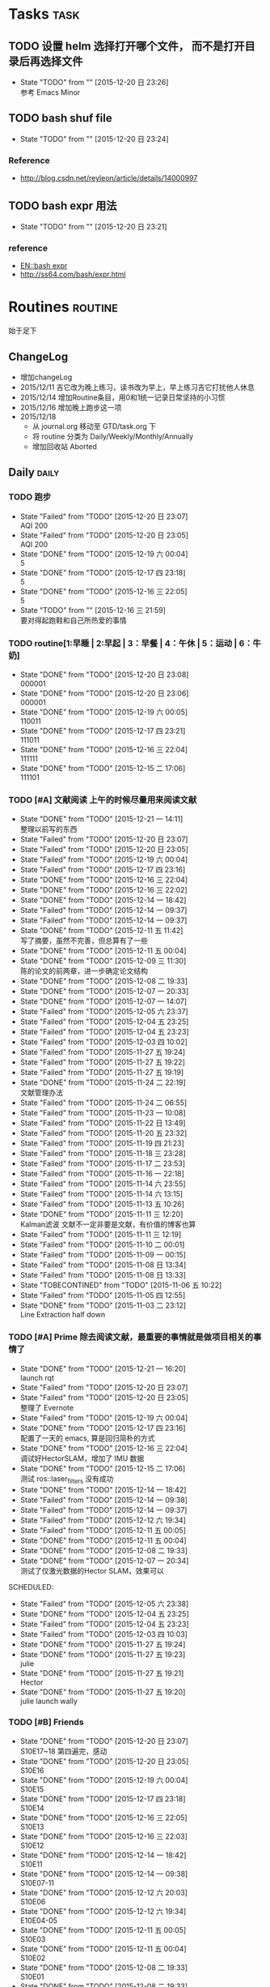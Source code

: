 # task.org --- GTD file containing all things to be done

# author: Tagerill Wong <buaaben@163.com>

# Notes:
# 1. task.org only contains tasks to be finished but not their
# contents
# 3. tasks should be refiled from inbox.org
# 2. it contains 3 parts:
#    - Tasks: normal tasks that labeled with TODO
#    - Routines: periodical tasks
#    - Ideas:



* Tasks                                                                :task:
** TODO 设置 helm 选择打开哪个文件， 而不是打开目录后再选择文件
- State "TODO"       from ""           [2015-12-20 日 23:26] \\
  参考 Emacs Minor

** TODO bash shuf file
- State "TODO"       from ""           [2015-12-20 日 23:24]
*** Reference

+ http://blog.csdn.net/reyleon/article/details/14000997
** TODO bash expr 用法
- State "TODO"       from ""           [2015-12-20 日 23:21]
*** reference

- [[https://app.yinxiang.com/shard/s52/nl/11551545/7e9337a8-84d5-407b-b978-415e80ab18e8/?csrfBusterToken=U%3Db04339%3AP%3D%2F%3AE%3D151c0035574%3AS%3Dcc31c0c9dc82a5abcb9748dd2467a014][EN::bash expr]]
- http://ss64.com/bash/expr.html
* Routines                                                          :routine:
 始于足下
** ChangeLog

+ 增加changeLog
+ 2015/12/11 吉它改为晚上练习，读书改为早上，早上练习吉它打扰他人休息
+ 2015/12/14 增加Routine条目，用0和1统一记录日常坚持的小习惯
+ 2015/12/16 增加晚上跑步这一项
+ 2015/12/18
  - 从 journal.org 移动至 GTD/task.org 下
  - 将 routine 分类为 Daily/Weekly/Monthly/Annually
  - 增加回收站 Aborted
** Daily                                                             :daily:
*** TODO 跑步
SCHEDULED: <2015-12-21 一 19:00 +1d>
:PROPERTIES:
:LAST_REPEAT: [2015-12-20 日 23:07]
:END:
- State "Failed"     from "TODO"       [2015-12-20 日 23:07] \\
  AQI 200
- State "Failed"     from "TODO"       [2015-12-20 日 23:05] \\
  AQI 200
- State "DONE"       from "TODO"       [2015-12-19 六 00:04] \\
  5
- State "DONE"       from "TODO"       [2015-12-17 四 23:18] \\
  5
- State "DONE"       from "TODO"       [2015-12-16 三 22:05] \\
  5
- State "TODO"       from ""           [2015-12-16 三 21:59] \\
  要对得起跑鞋和自己所热爱的事情
:PROPERTIES:
:LAST_REPEAT: [2015-12-16 三 22:05]
:END:
*** TODO routine[1:早睡 | 2:早起 | 3：早餐 | 4：午休 | 5：运动 | 6：牛奶]
SCHEDULED: <2015-12-21 一 22:00 +1d>
:PROPERTIES:
:LAST_REPEAT: [2015-12-20 日 23:08]
:END:
- State "DONE"       from "TODO"       [2015-12-20 日 23:08] \\
  000001
- State "DONE"       from "TODO"       [2015-12-20 日 23:06] \\
  000001
- State "DONE"       from "TODO"       [2015-12-19 六 00:05] \\
  110011
- State "DONE"       from "TODO"       [2015-12-17 四 23:21] \\
  111011
- State "DONE"       from "TODO"       [2015-12-16 三 22:04] \\
  111111
- State "DONE"       from "TODO"       [2015-12-15 二 17:06] \\
  111101
:PROPERTIES:
:LAST_REPEAT: [2015-12-16 三 22:04]
:END:

*** TODO [#A] 文献阅读  上午的时候尽量用来阅读文献
SCHEDULED: <2015-12-22 二 10:00 +1d>
:PROPERTIES:
:LAST_REPEAT: [2015-12-21 一 14:11]
:END:
- State "DONE"       from "TODO"       [2015-12-21 一 14:11] \\
  整理以前写的东西
- State "Failed"     from "TODO"       [2015-12-20 日 23:07]
- State "Failed"     from "TODO"       [2015-12-20 日 23:05]
- State "Failed"     from "TODO"       [2015-12-19 六 00:04]
- State "Failed"     from "TODO"       [2015-12-17 四 23:16]
- State "DONE"       from "TODO"       [2015-12-16 三 22:04]
- State "DONE"       from "TODO"       [2015-12-16 三 22:02]
- State "DONE"       from "TODO"       [2015-12-14 一 18:42]
- State "Failed"     from "TODO"       [2015-12-14 一 09:37]
- State "Failed"     from "TODO"       [2015-12-14 一 09:37]
- State "DONE"       from "TODO"       [2015-12-11 五 11:42] \\
  写了摘要，虽然不完善，但总算有了一些
- State "DONE"       from "TODO"       [2015-12-11 五 00:04]
- State "DONE"       from "TODO"       [2015-12-09 三 11:30] \\
  陈的论文的前两章，进一步确定论文结构
- State "DONE"       from "TODO"       [2015-12-08 二 19:33]
- State "DONE"       from "TODO"       [2015-12-07 一 20:33]
- State "DONE"       from "TODO"       [2015-12-07 一 14:07]
- State "Failed"     from "TODO"       [2015-12-05 六 23:37]
- State "Failed"     from "TODO"       [2015-12-04 五 23:25]
- State "Failed"     from "TODO"       [2015-12-04 五 23:23]
- State "Failed"     from "TODO"       [2015-12-03 四 10:02]
- State "Failed"     from "TODO"       [2015-11-27 五 19:24]
- State "Failed"     from "TODO"       [2015-11-27 五 19:22]
- State "Failed"     from "TODO"       [2015-11-27 五 19:19]
- State "DONE"       from "TODO"       [2015-11-24 二 22:19] \\
  文献管理办法
- State "Failed"     from "TODO"       [2015-11-24 二 06:55]
- State "Failed"     from "TODO"       [2015-11-23 一 10:08]
- State "Failed"     from "TODO"       [2015-11-22 日 13:49]
- State "Failed"     from "TODO"       [2015-11-20 五 23:32]
- State "Failed"     from "TODO"       [2015-11-19 四 21:23]
- State "Failed"     from "TODO"       [2015-11-18 三 23:28]
- State "Failed"     from "TODO"       [2015-11-17 二 23:53]
- State "Failed"     from "TODO"       [2015-11-16 一 22:18]
- State "Failed"     from "TODO"       [2015-11-14 六 23:55]
- State "Failed"     from "TODO"       [2015-11-14 六 13:15]
- State "Failed"     from "TODO"       [2015-11-13 五 10:26]
- State "DONE"       from "TODO"       [2015-11-11 三 12:20] \\
  Kalman滤波
  文献不一定非要是文献，有价值的博客也算
- State "Failed"     from "TODO"       [2015-11-11 三 12:19]
- State "Failed"     from "TODO"       [2015-11-10 二 00:01]
- State "Failed"     from "TODO"       [2015-11-09 一 00:15]
- State "Failed"     from "TODO"       [2015-11-08 日 13:34]
- State "Failed"     from "TODO"       [2015-11-08 日 13:33]
- State "TOBECONTINED" from "TODO"       [2015-11-06 五 10:22]
- State "Failed"     from "TODO"       [2015-11-05 四 12:55]
- State "DONE"       from "TODO"       [2015-11-03 二 23:12] \\
  Line Extraction
  half down
:PROPERTIES:
:LAST_REPEAT: [2015-12-16 三 22:04]
:END:

*** TODO [#A] Prime  除去阅读文献，最重要的事情就是做项目相关的事情了
SCHEDULED: <2015-12-22 二 14:00 +1d>
:PROPERTIES:
:LAST_REPEAT: [2015-12-21 一 16:20]
:END:
- State "DONE"       from "TODO"       [2015-12-21 一 16:20] \\
  launch rqt
- State "Failed"     from "TODO"       [2015-12-20 日 23:07]
- State "Failed"     from "TODO"       [2015-12-20 日 23:05] \\
  整理了 Evernote
- State "Failed"     from "TODO"       [2015-12-19 六 00:04]
- State "DONE"       from "TODO"       [2015-12-17 四 23:16] \\
  配置了一天的 emacs, 算是回归简朴的方式
- State "DONE"       from "TODO"       [2015-12-16 三 22:04] \\
  调试好HectorSLAM，增加了 IMU 数据
- State "DONE"       from "TODO"       [2015-12-15 二 17:06] \\
  测试 ros::laser_filters 没有成功
- State "DONE"       from "TODO"       [2015-12-14 一 18:42]
- State "Failed"     from "TODO"       [2015-12-14 一 09:38]
- State "Failed"     from "TODO"       [2015-12-14 一 09:37]
- State "Failed"     from "TODO"       [2015-12-12 六 19:34]
- State "Failed"     from "TODO"       [2015-12-11 五 00:05]
- State "DONE"       from "TODO"       [2015-12-11 五 00:04]
- State "DONE"       from "TODO"       [2015-12-08 二 19:33]
- State "DONE"       from "TODO"       [2015-12-07 一 20:34] \\
  测试了仅激光数据的Hector SLAM，效果可以
SCHEDULED:
- State "Failed"     from "TODO"       [2015-12-05 六 23:38]
- State "DONE"       from "TODO"       [2015-12-04 五 23:25]
- State "Failed"     from "TODO"       [2015-12-04 五 23:23]
- State "Failed"     from "TODO"       [2015-12-03 四 10:03]
- State "DONE"       from "TODO"       [2015-11-27 五 19:24]
- State "DONE"       from "TODO"       [2015-11-27 五 19:23] \\
  julie
- State "DONE"       from "TODO"       [2015-11-27 五 19:21] \\
  Hector
- State "DONE"       from "TODO"       [2015-11-27 五 19:20] \\
  julie launch wally
:PROPERTIES:
:LAST_REPEAT: [2015-12-16 三 22:04]
:END:

*** TODO [#B] Friends
SCHEDULED: <2015-12-21 一 18:30 +1d>
:PROPERTIES:
:LAST_REPEAT: [2015-12-20 日 23:07]
:END:
- State "DONE"       from "TODO"       [2015-12-20 日 23:07] \\
  S10E17~18 第四遍完，感动
- State "DONE"       from "TODO"       [2015-12-20 日 23:05] \\
  S10E16
- State "DONE"       from "TODO"       [2015-12-19 六 00:04] \\
  S10E15
- State "DONE"       from "TODO"       [2015-12-17 四 23:18] \\
  S10E14
- State "DONE"       from "TODO"       [2015-12-16 三 22:05] \\
  S10E13
- State "DONE"       from "TODO"       [2015-12-16 三 22:03] \\
  S10E12
- State "DONE"       from "TODO"       [2015-12-14 一 18:42] \\
  S10E11
- State "DONE"       from "TODO"       [2015-12-14 一 09:38] \\
  S10E07-11
- State "DONE"       from "TODO"       [2015-12-12 六 20:03] \\
  S10E06
- State "DONE"       from "TODO"       [2015-12-12 六 19:34] \\
  E10E04-05
- State "DONE"       from "TODO"       [2015-12-11 五 00:05] \\
  S10E03
- State "DONE"       from "TODO"       [2015-12-11 五 00:04] \\
  S10E02
- State "DONE"       from "TODO"       [2015-12-08 二 19:33] \\
  S10E01
- State "DONE"       from "TODO"       [2015-12-08 二 19:33]
- State "DONE"       from "TODO"       [2015-12-07 一 20:34] \\
  S09E23-24
- State "DONE"       from "TODO"       [2015-12-05 六 23:37] \\
  S09E21
- State "Failed"     from "TODO"       [2015-12-04 五 23:25]
- State "DONE"       from "TODO"       [2015-12-03 四 18:29] \\
  S09E20
- State "DONE"       from "TODO"       [2015-12-03 四 10:02] \\
  S09E19
- State "DONE"       from "TODO"       [2015-11-27 五 19:24]
- State "DONE"       from "TODO"       [2015-11-27 五 19:22] \\
  S09E16
- State "DONE"       from "TODO"       [2015-11-27 五 19:20] \\
  S09E17
- State "DONE"       from "TODO"       [2015-11-24 二 22:20] \\
  S09E15
- State "DONE"       from "TODO"       [2015-11-24 二 06:55] \\
  S09E14
- State "DONE"       from "TODO"       [2015-11-23 一 10:08] \\
  S09E13
- State "DONE"       from "TODO"       [2015-11-22 日 13:49] \\
  S09E11
- State "DONE"       from "TODO"       [2015-11-20 五 23:32] \\
  S09E11
- State "DONE"       from "TODO"       [2015-11-19 四 21:23] \\
  S09E10
- State "DONE"       from "TODO"       [2015-11-18 三 23:28] \\
  S09E09
- State "Failed"     from "TODO"       [2015-11-17 二 23:53]
- State "DONE"       from "TODO"       [2015-11-16 一 22:18] \\
  S09E08
- State "DONE"       from "TODO"       [2015-11-16 一 00:20] \\
  S09E07
- State "DONE"       from "TODO"       [2015-11-14 六 23:55] \\
  S09E06
- State "DONE"       from "TODO"       [2015-11-13 五 19:17] \\
  S09S05
- State "DONE"       from "TODO"       [2015-11-12 四 20:55] \\
  S09E04
- State "DONE"       from "TODO"       [2015-11-11 三 20:44] \\
  S09E03
- State "DONE"       from "TODO"       [2015-11-10 二 20:50] \\
  S09E02
- State "DONE"       from "TODO"       [2015-11-09 一 18:52] \\
  S09E01
- State "ABORT"      from "TODO"       [2015-11-08 日 23:33] \\
  前两天看得太多
- State "DONE"     from "TODO"       [2015-11-08 日 13:34]
  S08E18-22
- State "DONE"       from "TODO"       [2015-11-08 日 13:33] \\
  S08E14-18
- State "DONE"       from "TODO"       [2015-11-06 五 10:23] \\
  S08E13
- State "DONE"       from "TODO"       [2015-11-04 三 18:38] \\
  S08E12
- State "DONE"       from "TODO"       [2015-11-03 二 18:59] \\
  S08E11
- State "DONE"       from "TODO"       [2015-11-02 一 19:59] \\
  S08E10 Monica's boots
:PROPERTIES:
:LAST_REPEAT: [2015-12-16 三 22:05]
:END:

*** TODO [#B] 吉它  公历15年结束之前一定要会弹奏一首歌
SCHEDULED: <2015-12-21 一 09:15 +1d>
:PROPERTIES:
:LAST_REPEAT: [2015-12-20 日 23:07]
:END:
- State "Failed"     from "TODO"       [2015-12-20 日 23:07]
- State "DONE"       from "TODO"       [2015-12-20 日 23:05]
- State "DONE"       from "TODO"       [2015-12-19 六 00:04]
- State "DONE"       from "TODO"       [2015-12-17 四 23:16]
- State "DONE"       from "TODO"       [2015-12-16 三 22:03]
- State "DONE"       from "TODO"       [2015-12-15 二 17:06]
- State "Failed"     from "TODO"       [2015-12-14 一 18:41]
- State "Failed"     from "TODO"       [2015-12-14 一 09:37]
- State "Failed"     from "TODO"       [2015-12-14 一 09:37]
- State "DONE"       from "TODO"       [2015-12-12 六 19:34]
- State "DONE"       from "TODO"       [2015-12-11 五 00:04]
- State "DONE"       from "TODO"       [2015-12-09 三 11:30] \\
  有点感觉了，好好坚持
- State "DONE"       from "TODO"       [2015-12-08 二 19:33]
- State "Failed"     from "TODO"       [2015-12-07 一 20:33]
- State "Failed"     from "TODO"       [2015-12-07 一 14:07]
- State "DONE"       from "TODO"       [2015-12-04 五 23:25]
- State "Failed"     from "TODO"       [2015-12-04 五 23:23]
- State "Failed"     from "TODO"       [2015-12-03 四 10:03]
- State "Failed"     from "TODO"       [2015-11-27 五 19:24]
- State "Failed"     from "TODO"       [2015-11-27 五 19:21]
- State "Failed"     from "TODO"       [2015-11-27 五 19:20]
- State "Failed"     from "TODO"       [2015-11-27 五 19:20]
- State "DONE"       from "TODO"       [2015-11-24 二 06:55] \\
  好久没有练习了，终于又开始了，还不算生疏
- State "Failed"     from "TODO"       [2015-11-23 一 10:08]
- State "Failed"     from "TODO"       [2015-11-22 日 13:50]
:PROPERTIES:
:LAST_REPEAT: [2015-12-16 三 22:03]
:END:

*** TODO [#A] 读书  读书是必须坚持的事情
SCHEDULED: <2015-12-21 一 +1d>
:PROPERTIES:
:LAST_REPEAT: [2015-12-20 日 23:08]
:END:
- State "Failed"     from "TODO"       [2015-12-20 日 23:08]
- State "Failed"     from "TODO"       [2015-12-20 日 23:06]
- State "Failed"     from "TODO"       [2015-12-20 日 23:05]
- State "Failed"     from "TODO"       [2015-12-19 六 00:04]
- State "Failed"     from "TODO"       [2015-12-17 四 23:16]
- State "DONE"       from "TODO"       [2015-12-16 三 22:03] \\
  读完《道德经》的下篇《德经》
- State "Failed"     from "TODO"       [2015-12-15 二 17:06]
- State "Failed"     from "TODO"       [2015-12-14 一 09:38]
- State "Failed"     from "TODO"       [2015-12-14 一 09:37]
- State "DONE"       from "TODO"       [2015-12-12 六 19:34]
- State "DONE"       from "TODO"       [2015-12-11 五 00:05]
- State "DONE"       from "TODO"       [2015-12-11 五 00:04] \\
  《道德经》
- State "Failed"     from "TODO"       [2015-12-09 三 11:30]
- State "Failed"     from "TODO"       [2015-12-09 三 11:30]
- State "Failed"     from "TODO"       [2015-12-08 二 19:33]
- State "DONE"       from "TODO"       [2015-12-05 六 23:39]
- State "DONE"       from "TODO"       [2015-12-04 五 23:25]
- State "Failed"     from "TODO"       [2015-12-04 五 23:23]
- State "Failed"     from "TODO"       [2015-12-03 四 10:03]
- State "Failed"     from "TODO"       [2015-11-27 五 19:24]
- State "Failed"     from "TODO"       [2015-11-27 五 19:23]
- State "Failed"     from "TODO"       [2015-11-27 五 19:21]
- State "Failed"     from "TODO"       [2015-11-27 五 19:20]
- State "Failed"     from "TODO"       [2015-11-24 二 06:56]
- State "Failed"     from "TODO"       [2015-11-23 一 10:09]
- State "Failed"     from "TODO"       [2015-11-22 日 13:50]
- State "Failed"     from "TODO"       [2015-11-20 五 23:33]
- State "Failed"     from "TODO"       [2015-11-19 四 23:51]
- State "Failed"     from "TODO"       [2015-11-19 四 11:34]
- State "Failed"     from "TODO"       [2015-11-17 二 23:53]
- State "Failed"     from "TODO"       [2015-11-17 二 11:44]
- State "Failed"     from "TODO"       [2015-11-16 一 00:21]
- State "Failed"     from "TODO"       [2015-11-16 一 00:19]
- State "DONE"       from "TODO"       [2015-11-14 六 13:16]
- State "DONE"       from "TODO"       [2015-11-13 五 10:26]
- State "DONE"       from "TODO"       [2015-11-11 三 12:20]
- State "Failed"     from "TODO"       [2015-11-10 二 00:01]
- State "DONE"       from "TODO"       [2015-11-09 一 00:15] \\
  20min
- State "Failed"     from "TODO"       [2015-11-08 日 13:35]
- State "Failed"     from "TODO"       [2015-11-08 日 13:33]
- State "DONE"       from "TODO"       [2015-11-05 四 12:55]
- State "DONE"       from "TODO"       [2015-11-05 四 12:55]
- State "DONE"       from "TODO"       [2015-11-04 三 09:59] \\
  0.5h 次日
- State "DONE"       from "TODO"       [2015-11-03 二 09:45] \\
  人生的枷锁
:PROPERTIES:
:LAST_REPEAT: [2015-12-16 三 22:03]
:END:
** Weekly                                                           :weekly:
*** TODO [#A] 长跑  可以不坚持晨跑，但长跑的训练不可少
SCHEDULED: <2016-01-02 六 +1w>
:PROPERTIES:
:LAST_REPEAT: [2015-12-20 日 23:08]
:END:
- State "Failed"     from "TODO"       [2015-12-20 日 23:08]
- State "Failed"     from "TODO"       [2015-12-20 日 23:06]
- State "Failed"     from "TODO"       [2015-12-12 六 19:36]
- State "Failed"     from "TODO"       [2015-12-05 六 23:38] \\
  膝盖伤还没好
- State "Failed"     from "TODO"       [2015-11-22 日 13:50]
- State "TOBECONTINED" from "TODO"       [2015-11-14 六 23:56] \\
  雾霾
- State "DONE"     from "TODO"       [2015-11-08 日 13:35]
18K
:PROPERTIES:
:LAST_REPEAT: [2015-12-12 六 19:36]
:END:

*** TODO [#A] 音乐专辑
SCHEDULED: <2016-01-02 六 +1w>
:PROPERTIES:
:LAST_REPEAT: [2015-12-20 日 23:08]
:END:
- State "Failed"     from "TODO"       [2015-12-20 日 23:08]
- State "DONE"       from "TODO"       [2015-12-20 日 23:07] \\
  认了吧
- State "DONE"       from "TODO"       [2015-12-12 六 19:36] \\
  陈奕迅 《What's going on ...》
- State "DONE"       from "TODO"       [2015-12-05 六 23:38] \\
  Eason 《怎么样》

  一开始听并不惊艳，听多了便觉耐听
- State "DONE"       from "TODO"       [2015-11-27 五 19:27] \\
  Life Continues
- State "DONE"       from "TODO"       [2015-11-21 六 13:52] \\
  U87
- State "DONE"       from "TODO"       [2015-11-13 五 19:17] \\
  Live for today
- State "DONE"       from "TODO"       [2015-11-08 日 13:35] \\
  Eason《黑白灰》
:PROPERTIES:
:LAST_REPEAT: [2015-12-12 六 19:36]
:END:

*** TODO [#A] 吉它练习 1h+
SCHEDULED: <2016-01-02 六 16:00 +1w>
:PROPERTIES:
:LAST_REPEAT: [2015-12-20 日 23:08]
:END:
- State "Failed"     from "TODO"       [2015-12-20 日 23:08]
- State "Failed"     from "TODO"       [2015-12-20 日 23:05]
- State "Failed"     from "TODO"       [2015-12-14 一 09:37]
- State "Failed"     from "TODO"       [2015-12-05 六 23:37]
- State "Failed"     from "TODO"       [2015-12-05 六 23:37]
- State "Failed"     from "TODO"       [2015-11-22 日 13:49]
- State "Failed"     from "TODO"       [2015-11-14 六 23:55]
- State "Failed"     from "TODO"       [2015-11-08 日 13:34]
:PROPERTIES:
:LAST_REPEAT: [2015-12-14 一 09:37]
:END:

*** TODO [#A] 游泳
SCHEDULED:
- State "Failed"     from "TODO"       [2015-12-05 六 23:37]
- State "Failed"     from "TODO"       [2015-12-05 六 23:37]
- State "Failed"     from "TODO"       [2015-11-22 日 13:50]
- State "Failed"     from "TODO"       [2015-11-14 六 23:55]
- State "DONE"       from "TODO"       [2015-11-08 日 13:34] \\
  S08E15-18
:PROPERTIES:
:LAST_REPEAT: [2015-12-05 六 23:37]
:END:

*** TODO [#B] 电影
SCHEDULED: <2016-01-02 六 21:00 +1w>
:PROPERTIES:
:LAST_REPEAT: [2015-12-20 日 23:08]
:END:
- State "Failed"     from "TODO"       [2015-12-20 日 23:08]
- State "DONE"       from "TODO"       [2015-12-20 日 23:06] \\
  寻龙诀
- State "DONE"       from "TODO"       [2015-12-06 日 23:56] \\
  夏洛特烦恼，为了搞笑而搞笑的喜剧并没有多大的价值，喜剧也应该有一定的严
  肃的思考，或者讽刺等等。《夏》显然不行。
- State "Failed"     from "TODO"       [2015-12-05 六 23:39]
- State "Failed"     from "TODO"       [2015-12-05 六 23:37]
- State "Failed"     from "TODO"       [2015-11-22 日 13:50]
- State "Failed"     from "TODO"       [2015-11-14 六 23:55]
- State "DONE"       from "TODO"       [2015-11-08 日 13:34] \\
  Eason 《Moving on stage》
:PROPERTIES:
:LAST_REPEAT: [2015-12-06 日 23:56]
:END:
+ [ ] 选好电影
+ [ ] 准备瓜子
*** TODO [#A] 周整理 1. Journal 笔记
SCHEDULED: <2015-12-27 日 14:00 +1w>
:PROPERTIES:
:LAST_REPEAT: [2015-12-21 一 14:11]
:END:
- State "DONE"       from "TODO"       [2015-12-21 一 14:11]
*** TODO [#A] 周整理 1. [[file:~/Wally/Reference/Reference.org][Reference]] 整理并云同步
SCHEDULED: <2015-12-27 日 14:00 +1w>
:PROPERTIES:
:LAST_REPEAT: [2015-12-20 日 23:12]
:END:
- State "DONE"       from "TODO"       [2015-12-20 日 23:12] \\
  百度云同步更新效果可以
*** TODO [#A] 周整理 1. [[file:~/Wally/Journal/Note/note.org::*Raw][Raw Note]] 整理Note
SCHEDULED: <2015-12-27 日 14:00 +1w>
:PROPERTIES:
:LAST_REPEAT: [2015-12-20 日 23:11]
:END:
- State "DONE"       from "TODO"       [2015-12-20 日 23:11]
*** TODO [#A] 周整理 1. Journal 笔记
SCHEDULED: <2015-12-27 日 14:00 +1w>
:PROPERTIES:
:LAST_REPEAT: [2015-12-20 日 23:13]
:END:
- State "DONE"       from "TODO"       [2015-12-20 日 23:13]
- State "Failed"     from "TODO"       [2015-12-16 三 22:05]
- State "Failed"     from "TODO"       [2015-12-14 一 09:38]
- State "DONE"       from "TODO"       [2015-12-08 二 19:34]
- State "Failed"     from "TODO"       [2015-11-23 一 10:08]
- State "DONE"       from "TODO"       [2015-11-16 一 00:20] \\
  费了很大精力
- State "DONE"       from "TODO"       [2015-11-09 一 00:14] \\
  重新使用org-refile
:PROPERTIES:
:LAST_REPEAT: [2015-12-16 三 22:05]
:END:

1. ORG笔记
   1) 生成PDF
   2) 添加标签
   3) 归类

2. 印象笔记
   1) 建立索引
   2) 分类与添加标签
** Monthly                                                         :monthly:
** Annually                                                        :annually:
** Aborted
*** ABORT [#C] 记忆 30m [2/2]
SCHEDULED: <2015-12-07 一 07:30>
- State "ABORT"      from "TODO"       [2015-12-07 一 00:01] \\
  从来没有做好的事情
- State "Failed"     from "TODO"       [2015-12-06 日 23:44]
- State "Failed"     from "TODO"       [2015-12-05 六 23:37]
- State "Failed"     from "TODO"       [2015-12-04 五 23:24]
- State "Failed"     from "TODO"       [2015-12-03 四 16:36]
- State "Failed"     from "TODO"       [2015-12-03 四 10:02]
- State "Failed"     from "TODO"       [2015-11-27 五 19:23]
- State "Failed"     from "TODO"       [2015-11-27 五 19:22]
- State "Failed"     from "TODO"       [2015-11-27 五 19:19]
- State "Failed"     from "TODO"       [2015-11-24 二 22:19]
- State "Failed"     from "TODO"       [2015-11-23 一 10:09]
- State "Failed"     from "TODO"       [2015-11-22 日 13:50]
- State "Failed"     from "TODO"       [2015-11-21 六 13:51]
- State "Failed"     from "TODO"       [2015-11-20 五 09:14]
- State "Failed"     from "TODO"       [2015-11-19 四 11:35]
- State "Failed"     from "TODO"       [2015-11-18 三 11:27]
- State "Failed"     from "TODO"       [2015-11-17 二 11:45]
- State "Failed"     from "TODO"       [2015-11-16 一 10:01]
- State "Failed"     from "TODO"       [2015-11-16 一 00:20]
- State "Failed"     from "TODO"       [2015-11-14 六 13:16]
- State "Failed"     from "TODO"       [2015-11-13 五 10:26]
- State "Failed"     from "TODO"       [2015-11-12 四 14:43]
- State "Failed"     from "TODO"       [2015-11-11 三 12:20]
- State "DONE"       from "TODO"       [2015-11-10 二 08:54]
- State "Failed"     from "TODO"       [2015-11-09 一 15:28]
- State "Failed"     from "TODO"       [2015-11-08 日 13:37]
- State "Failed"     from "TODO"       [2015-11-08 日 13:34]
- State "DONE"       from "TODO"       [2015-11-06 五 10:25]
- State "DONE"       from "TODO"       [2015-11-05 四 12:56]
- State "DONE"       from "TODO"       [2015-11-04 三 10:00]
- State "DONE"       from "TODO"       [2015-11-03 二 09:48] \\
  道德经 3
:PROPERTIES:
:LAST_REPEAT: [2015-12-06 日 23:44]
:END:
+ [X] 单词
+ [X] 文章
*** ABORT [#A] 早起
SCHEDULED: <2015-12-07 一 06:00>
- State "ABORT"      from "TODO"       [2015-12-06 日 23:50] \\
  像早睡早起吃早餐这种小习惯，不应该再这里提醒自己，本能地要做到
- State "DONE"       from "TODO"       [2015-12-06 日 08:39]
- State "DONE"       from "TODO"       [2015-12-05 六 23:37] \\
  8:00
- State "Failed"     from "TODO"       [2015-12-04 五 23:24] \\
  9:00
- State "Failed"     from "TODO"       [2015-12-03 四 10:40] \\
  9:00 感冒
- State "DONE"       from "TODO"       [2015-12-03 四 10:02] \\
  在火车上
- State "Failed"     from "TODO"       [2015-11-27 五 19:23]
- State "Failed"     from "TODO"       [2015-11-27 五 19:22] \\
  9.30
- State "Failed"     from "TODO"       [2015-11-27 五 19:19] \\
  9.30
- State "DONE"       from "TODO"       [2015-11-24 二 06:57] \\
  6:30
- State "Failed"     from "TODO"       [2015-11-23 一 10:09] \\
  9:00
- State "Failed"     from "TODO"       [2015-11-22 日 13:50] \\
  9.30
- State "Failed"     from "TODO"       [2015-11-21 六 13:51] \\
  9.00
- State "DONE"       from "TODO"       [2015-11-20 五 09:14] \\
  5:45
- State "Failed"     from "TODO"       [2015-11-19 四 11:34] \\
  9.00
- State "Failed"     from "TODO"       [2015-11-18 三 11:26] \\
  8.30
- State "Failed"     from "TODO"       [2015-11-17 二 11:44] \\
  9.10
- State "Failed"     from "TODO"       [2015-11-16 一 10:01] \\
  9.00
- State "Failed"     from "TODO"       [2015-11-16 一 00:19] \\
  9.00
- State "Failed"     from "TODO"       [2015-11-14 六 13:16] \\
  10.30
- State "Failed"     from "TODO"       [2015-11-13 五 10:26] \\
  8.30
- State "Failed"     from "TODO"       [2015-11-12 四 14:42] \\
  9.30
- State "Failed"     from "TODO"       [2015-11-11 三 12:20] \\
  9.30
- State "DONE"       from "TODO"       [2015-11-10 二 08:46] \\
  7:30
- State "Failed"     from "TODO"       [2015-11-09 一 09:53] \\
  9.00
- State "Failed"     from "TODO"       [2015-11-08 日 13:37] \\
  12.30
- State "Failed"     from "TODO"       [2015-11-08 日 13:33] \\
  12.30
- State "DONE"       from "TODO"       [2015-11-06 五 10:24] \\
  7.30 雪
- State "Failed"     from "TODO"       [2015-11-05 四 12:55] \\
  11:20
- State "DONE"       from "TODO"       [2015-11-04 三 09:59] \\
  7:30
- State "DONE"       from "TODO"       [2015-11-03 二 09:45] \\
  6:30
:PROPERTIES:
:LAST_REPEAT: [2015-12-06 日 08:39]
:END:

*** ABORT [#A] 晨跑5公里，Not
SCHEDULED: <2015-12-06 日 06:30>
- State "ABORT"      from "TODO"       [2015-12-06 日 23:43] \\
  刚刚完成南京马拉松，加之冬天天冷的因素，最近一段时间不想跑步
- State "Failed"     from "TODO"       [2015-12-05 六 23:37]
- State "Failed"     from "TODO"       [2015-12-04 五 23:24]
- State "Failed"     from "TODO"       [2015-12-03 四 10:40] \\
  感冒+刚完成马拉松
- State "Failed"     from "TODO"       [2015-12-03 四 10:02]
- State "Failed"     from "TODO"       [2015-11-27 五 19:23]
- State "Failed"     from "TODO"       [2015-11-27 五 19:22]
- State "Failed"     from "TODO"       [2015-11-27 五 19:19]
- State "Failed"     from "TODO"       [2015-11-24 二 06:57]
- State "Failed"     from "TODO"       [2015-11-23 一 10:09]
- State "Failed"     from "TODO"       [2015-11-22 日 13:50]
- State "Failed"     from "TODO"       [2015-11-21 六 13:51]
- State "Failed"     from "TODO"       [2015-11-20 五 09:14]
- State "Failed"     from "TODO"       [2015-11-19 四 11:35]
- State "Failed"     from "TODO"       [2015-11-18 三 11:27]
- State "Failed"     from "TODO"       [2015-11-17 二 11:44]
- State "Failed"     from "TODO"       [2015-11-16 一 10:01]
- State "Failed"     from "TODO"       [2015-11-16 一 00:19]
- State "Failed"     from "TODO"       [2015-11-14 六 13:16]
- State "Failed"     from "TODO"       [2015-11-13 五 10:26]
- State "Failed"     from "TODO"       [2015-11-12 四 14:42]
- State "Failed"     from "TODO"       [2015-11-11 三 12:20]
- State "Failed"     from "TODO"       [2015-11-10 二 08:47]
- State "Failed"     from "TODO"       [2015-11-09 一 09:53]
- State "Failed"     from "TODO"       [2015-11-08 日 13:37]
- State "Failed"     from "TODO"       [2015-11-08 日 13:34]
- State "Failed"     from "TODO"       [2015-11-06 五 10:25] \\
  雪 冷 晚睡
- State "Failed"     from "TODO"       [2015-11-04 三 10:00] \\
  加班 雾霾
- State "DONE"       from "TODO"       [2015-11-03 二 09:46] \\
  5k
:PROPERTIES:
:LAST_REPEAT: [2015-12-05 六 23:37]
:END:

*** ABORT [#B] 早餐
SCHEDULED: <2015-12-07 一 07:00>
- State "ABORT"      from "TODO"       [2015-12-06 日 23:51] \\
  这是习惯，不是任务
- State "DONE"       from "TODO"       [2015-12-06 日 23:44]
- State "DONE"       from "TODO"       [2015-12-05 六 23:37]
- State "DONE"       from "TODO"       [2015-12-04 五 23:24]
- State "Failed"     from "TODO"       [2015-12-03 四 10:40]
- State "Failed"     from "TODO"       [2015-12-03 四 10:02]
- State "Failed"     from "TODO"       [2015-11-27 五 19:23]
- State "Failed"     from "TODO"       [2015-11-27 五 19:22]
- State "Failed"     from "TODO"       [2015-11-27 五 19:19]
- State "DONE"       from "TODO"       [2015-11-24 二 22:19]
- State "DONE"       from "TODO"       [2015-11-23 一 10:09]
- State "Failed"     from "TODO"       [2015-11-22 日 13:50]
- State "Failed"     from "TODO"       [2015-11-21 六 13:51]
- State "DONE"       from "TODO"       [2015-11-20 五 09:14]
- State "Failed"     from "TODO"       [2015-11-19 四 11:35]
- State "DONE"       from "TODO"       [2015-11-18 三 11:27]
- State "DONE"       from "TODO"       [2015-11-17 二 11:45]
- State "DONE"       from "TODO"       [2015-11-16 一 10:01]
- State "Failed"     from "TODO"       [2015-11-16 一 00:20]
- State "Failed"     from "TODO"       [2015-11-14 六 13:16]
- State "DONE"       from "TODO"       [2015-11-13 五 10:26]
- State "Failed"     from "TODO"       [2015-11-12 四 14:43]
- State "DONE"       from "TODO"       [2015-11-11 三 12:20]
- State "DONE"       from "TODO"       [2015-11-10 二 08:47]
- State "DONE"       from "TODO"       [2015-11-09 一 09:53]
- State "Failed"     from "TODO"       [2015-11-08 日 13:37]
- State "Failed"     from "TODO"       [2015-11-08 日 13:34]
- State "DONE"       from "TODO"       [2015-11-06 五 10:25]
- State "Failed"     from "TODO"       [2015-11-05 四 12:56]
- State "DONE"       from "TODO"       [2015-11-04 三 10:00]
- State "DONE"       from "TODO"       [2015-11-03 二 09:46]
:PROPERTIES:
:LAST_REPEAT: [2015-12-06 日 23:44]
:END:

*** ABORT [#B] 冷水浴
SCHEDULED: <2015-12-07 一 08:15>
- State "ABORT"      from "TODO"       [2015-12-06 日 23:45] \\
  南京之行前后便没有再坚持，回来之后感冒，所以暂时放弃这个习惯，来年重新
  开始
- State "Failed"     from "TODO"       [2015-12-05 六 23:37]
- State "Failed"     from "TODO"       [2015-12-04 五 23:25]
- State "Failed"     from "TODO"       [2015-12-03 四 16:36]
- State "Failed"     from "TODO"       [2015-12-03 四 10:02]
- State "Failed"     from "TODO"       [2015-11-27 五 19:24]
- State "Failed"     from "TODO"       [2015-11-27 五 19:22]
- State "Failed"     from "TODO"       [2015-11-27 五 19:19]
- State "DONE"       from "TODO"       [2015-11-24 二 22:19]
- State "Failed"     from "TODO"       [2015-11-23 一 10:09]
- State "DONE"       from "TODO"       [2015-11-22 日 13:50]
- State "Failed"     from "TODO"       [2015-11-21 六 13:51]
- State "DONE"       from "TODO"       [2015-11-20 五 09:14]
- State "Failed"     from "TODO"       [2015-11-19 四 11:35]
- State "Failed"     from "TODO"       [2015-11-18 三 11:27]
- State "Failed"     from "TODO"       [2015-11-17 二 11:45]
- State "Failed"     from "TODO"       [2015-11-16 一 10:01]
- State "DONE"       from "TODO"       [2015-11-16 一 00:20]
- State "Failed"     from "TODO"       [2015-11-14 六 13:16]
- State "DONE"       from "TODO"       [2015-11-13 五 10:27]
- State "Failed"     from "TODO"       [2015-11-12 四 14:43]
- State "DONE"       from "TODO"       [2015-11-11 三 12:20]
- State "DONE"       from "TODO"       [2015-11-10 二 08:47]
- State "Failed"     from "TODO"       [2015-11-09 一 09:54]
- State "Failed"     from "TODO"       [2015-11-08 日 13:38]
- State "Failed"     from "TODO"       [2015-11-08 日 13:34]
- State "DONE"       from "TODO"       [2015-11-06 五 10:25]
- State "Failed"     from "TODO"       [2015-11-05 四 12:56]
- State "DONE"       from "TODO"       [2015-11-04 三 10:01]
- State "DONE"       from "TODO"       [2015-11-03 二 09:46]
:PROPERTIES:
:LAST_REPEAT: [2015-12-06 日 23:45]
:END:

*** ABORT [#A] 整理总线与规
SCHEDULED: <2015-12-06 日 22:00>
- State "ABORT"      from "TODO"       [2015-12-06 日 23:52] \\
  习惯，不是任务
- State "DONE"       from "TODO"       [2015-12-05 六 23:37]
- State "DONE"       from "TODO"       [2015-12-04 五 23:25]
- State "DONE"       from "TODO"       [2015-12-04 五 23:23]
- State "Failed"     from "TODO"       [2015-12-03 四 10:03]
- State "TODO"       from "TODO"       [2015-12-03 四 10:02] \\
  忘记了
- State "Failed"     from "TODO"       [2015-11-27 五 19:24]
- State "Failed"     from "TODO"       [2015-11-27 五 19:22]
- State "Failed"     from "TODO"       [2015-11-27 五 19:20]
- State "DONE"       from "TODO"       [2015-11-24 二 22:20]
- State "DONE"       from "TODO"       [2015-11-24 二 06:55]
- State "DONE"       from "TODO"       [2015-11-23 一 10:08]
- State "Failed"     from "TODO"       [2015-11-22 日 13:50]
- State "DONE"       from "TODO"       [2015-11-20 五 23:33]
- State "DONE"       from "TODO"       [2015-11-19 四 23:50]
- State "DONE"       from "TODO"       [2015-11-18 三 23:28]
- State "DONE"       from "TODO"       [2015-11-17 二 23:53]
- State "DONE"       from "TODO"       [2015-11-16 一 22:18]
- State "DONE"       from "TODO"       [2015-11-16 一 00:22]
- State "DONE"       from "TODO"       [2015-11-14 六 23:55]
- State "DONE"       from "TODO"       [2015-11-14 六 13:16]
- State "DONE"       from "TODO"       [2015-11-13 五 10:26]
- State "DONE"       from "TODO"       [2015-11-11 三 23:18]
- State "DONE"       from "TODO"       [2015-11-10 二 23:38]
- State "DONE"       from "TODO"       [2015-11-09 一 22:24]
- State "DONE"       from "TODO"       [2015-11-08 日 23:38]
- State "Failed"     from "TODO"       [2015-11-08 日 13:35]
- State "Failed"     from "TODO"       [2015-11-08 日 13:33]
- State "Failed"     from "TODO"       [2015-11-06 五 10:24]
- State "DONE"       from "TODO"       [2015-11-04 三 22:07]
- State "DONE"       from "TODO"       [2015-11-04 三 09:59]
- State "DONE"       from "TODO"       [2015-11-02 一 22:11]
:PROPERTIES:
:LAST_REPEAT: [2015-12-05 六 23:37]
:END:
+ [X] 生成PDF
+ [X] 保存至印象笔记
+ [X] 规化次日的任务
+ [X] 准备次日文献听力等材料
+ [X] Github推送
+ [X] 整理Evernote笔记

*** ABORT [#C] 健身与牛奶  [3/3]
SCHEDULED: <2015-12-06 日 22:45>
- State "ABORT"      from "TODO"       [2015-12-06 日 23:53] \\
  做到就好，不用记录
- State "DONE"       from "TODO"       [2015-12-05 六 23:40]
- State "DONE"       from "TODO"       [2015-12-04 五 23:25] \\
  30+15
- State "Failed"     from "TODO"       [2015-12-04 五 23:23]
- State "Failed"     from "TODO"       [2015-12-03 四 10:03]
- State "Failed"     from "TODO"       [2015-11-27 五 19:24]
- State "Failed"     from "TODO"       [2015-11-27 五 19:22]
- State "Failed"     from "TODO"       [2015-11-27 五 19:21]
- State "Failed"     from "TODO"       [2015-11-27 五 19:20]
- State "DONE"       from "TODO"       [2015-11-24 二 06:55] \\
  30+20+10
- State "DONE"       from "TODO"       [2015-11-23 一 10:08] \\
  30+20+10
- State "Failed"     from "TODO"       [2015-11-22 日 13:50]
- State "DONE"       from "TODO"       [2015-11-20 五 23:33] \\
  30+20+10
- State "DONE"       from "TODO"       [2015-11-19 四 23:50] \\
  30+20+10 开始减轻锻炼量
- State "DONE"       from "TODO"       [2015-11-18 三 23:28] \\
  30+30+10
- State "DONE"       from "TODO"       [2015-11-17 二 23:53] \\
  30+20+10
- State "DONE"       from "TODO"       [2015-11-17 二 11:44] \\
  30+30+15
- State "DONE"       from "TODO"       [2015-11-16 一 00:21]
  30+30+15
- State "DONE"       from "TODO"       [2015-11-14 六 23:55] \\
  30+30+15
- State "DONE"       from "TODO"       [2015-11-13 五 10:26]
- State "DONE"       from "TODO"       [2015-11-11 三 23:18]
- State "DONE"       from "TODO"       [2015-11-10 二 23:37] \\
  30+30+15
- State "DONE"       from "TODO"       [2015-11-10 二 00:01] \\
  30+30+15
- State "DONE"       from "TODO"       [2015-11-08 日 23:04] \\
  30+30+15
- State ""     from "TODO"       [2015-11-08 日 13:35]
  30+30+15
- State "Failed"     from "TODO"       [2015-11-08 日 13:33]
- State "Failed"     from "TODO"       [2015-11-06 五 10:24] \\
  插座故障
- State "DONE"       from "TODO"       [2015-11-05 四 12:55]
- State "DONE"       from "TODO"       [2015-11-04 三 09:59] \\
  30+30+15
- State "DONE"       from "TODO"       [2015-11-03 二 09:45] \\
  30+30+15
:PROPERTIES:
:LAST_REPEAT: [2015-12-05 六 23:40]
:END:
+ [X] 仰卧起坐
+ [X] 哑铃
+ [X] 牛奶

*** ABORT [#B] 早睡
SCHEDULED:
- State "ABORT"      from "TODO"       [2015-12-06 日 23:53] \\
  习惯，不是任务。
- State "DONE"       from "TODO"       [2015-12-05 六 23:40]
- State "DONE"       from "TODO"       [2015-12-04 五 23:25]
- State "Failed"     from "TODO"       [2015-12-04 五 23:23] \\
  2:00
- State "DONE"       from "TODO"       [2015-12-03 四 10:03]
- State "DONE"       from "TODO"       [2015-11-27 五 19:24]
- State "Failed"     from "TODO"       [2015-11-27 五 19:22]
- State "Failed"     from "TODO"       [2015-11-27 五 19:21] \\
  1.00
- State "Failed"     from "TODO"       [2015-11-27 五 19:20]
- State "Failed"     from "TODO"       [2015-11-24 二 06:56] \\
  1:00
- State "Failed"     from "TODO"       [2015-11-23 一 10:08] \\
  2:00
:PROPERTIES:
:LAST_REPEAT: [2015-12-05 六 23:40]
:END:

*** ABORT [#B] 回顾，印象笔记
SCHEDULED: <2015-12-06 日 23:30>
- State "ABORT"      from "TODO"       [2015-12-06 日 23:54] \\
  如果学习计划不是那么琐碎，也不用天天提醒自己回顾
- State "Failed"     from "TODO"       [2015-12-06 日 08:39]
- State "Failed"     from "TODO"       [2015-12-04 五 23:25]
- State "Failed"     from "TODO"       [2015-12-04 五 23:23]
- State "Failed"     from "TODO"       [2015-12-03 四 10:03]
- State "Failed"     from "TODO"       [2015-11-27 五 19:24]
- State "Failed"     from "TODO"       [2015-11-27 五 19:22]
- State "Failed"     from "TODO"       [2015-11-27 五 19:21]
- State "Failed"     from "TODO"       [2015-11-27 五 19:20]
- State "Failed"     from "TODO"       [2015-11-24 二 06:56]
- State "Failed"     from "TODO"       [2015-11-23 一 10:08]
- State "Failed"     from "TODO"       [2015-11-22 日 13:50]
- State "DONE"       from "TODO"       [2015-11-21 六 13:51]
- State "DONE"       from "TODO"       [2015-11-19 四 23:50]
- State "DONE"       from "TODO"       [2015-11-18 三 23:28]
- State "DONE"       from "TODO"       [2015-11-17 二 23:53]
- State "Failed"     from "TODO"       [2015-11-17 二 11:44]
- State "Failed"     from "TODO"       [2015-11-16 一 00:21]
- State "DONE"       from "TODO"       [2015-11-14 六 23:55]
- State "Failed"     from "TODO"       [2015-11-14 六 13:16]
- State "DONE"       from "TODO"       [2015-11-13 五 19:16]
- State "DONE"       from "TODO"       [2015-11-11 三 23:18]
- State "DONE"       from "TODO"       [2015-11-10 二 23:37]
- State "DONE"       from "TODO"       [2015-11-10 二 00:01]
- State "DONE"       from "TODO"       [2015-11-08 日 23:37]
- State "Failed"     from "TODO"       [2015-11-08 日 13:35]
- State "Failed"     from "TODO"       [2015-11-08 日 13:33]
- State "Failed"     from "TODO"       [2015-11-06 五 10:25]
- State "DONE"       from "TODO"       [2015-11-05 四 12:55]
- State "DONE"       from "TODO"       [2015-11-04 三 09:59]
:PROPERTIES:
:LAST_REPEAT: [2015-12-06 日 08:39]
:END:

*** ABORT [#A] Project
SCHEDULED:
- State "ABORT"      from "TODO"       [2015-12-06 日 23:47] \\
  为什么每天要分心去做这些事情呢，用以致学，将精力放在最主要的事情上。不
  要再学习了。
- State "DONE"       from "TODO"       [2015-12-05 六 23:37] \\
  AVR
- State "DONE"       from "TODO"       [2015-12-04 五 23:25]
- State "DONE"       from "TODO"       [2015-12-03 四 16:36] \\
  Raspberry创意项目制作
- State "Failed"     from "TODO"       [2015-12-03 四 10:02] \\
  感冒
- State "Failed"     from "TODO"       [2015-11-27 五 19:24]
- State "Failed"     from "TODO"       [2015-11-27 五 19:22]
- State "Failed"     from "TODO"       [2015-11-27 五 19:20]
- State "Failed"     from "TODO"       [2015-11-24 二 22:20]
:PROPERTIES:
:LAST_REPEAT: [2015-12-05 六 23:37]
:END:

*** ABORT [#B] 拾遗
SCHEDULED:
- State "ABORT"      from "TODO"       [2015-12-06 日 23:49] \\
  过分地将时间碎片化只会让自己更失败
- State "Failed"     from "TODO"       [2015-12-05 六 23:37]
- State "DONE"       from "TODO"       [2015-12-04 五 23:25]
- State "DONE"       from "TODO"       [2015-12-04 五 23:23]
- State "Failed"     from "TODO"       [2015-12-03 四 10:02]
- State "Failed"     from "TODO"       [2015-11-27 五 19:24]
- State "Failed"     from "TODO"       [2015-11-27 五 19:22]
- State "DONE"       from "TODO"       [2015-11-27 五 19:19]
- State "TOBECONTINED" from "TODO"       [2015-11-24 二 22:19]
:PROPERTIES:
:LAST_REPEAT: [2015-12-05 六 23:37]
:END:
*** ABORT [#B] 听力 15m
SCHEDULED: <2015-11-25 三 >
- State "ABORT"      from "TODO"       [2015-11-24 二 07:00] \\
  从来没有坚持过，也并没有多大意义，老友记就足够了
- State "Failed"     from "TODO"       [2015-11-24 二 06:56]
- State "Failed"     from "TODO"       [2015-11-23 一 10:09]
- State "Failed"     from "TODO"       [2015-11-22 日 13:50]
- State "Failed"     from "TODO"       [2015-11-20 五 23:33]
- State "Failed"     from "TODO"       [2015-11-19 四 23:51]
- State "Failed"     from "TODO"       [2015-11-19 四 11:34]
- State "Failed"     from "TODO"       [2015-11-17 二 23:53]
- State "Failed"     from "TODO"       [2015-11-17 二 11:44]
- State "Failed"     from "TODO"       [2015-11-16 一 00:21]
- State "ABORT"      from "TODO"       [2015-11-14 六 20:58] \\
  每天看《Friends》就是不错的听力练习。
- State "Failed"     from "TODO"       [2015-11-14 六 13:16]
- State "Failed"     from "TODO"       [2015-11-13 五 10:26]
- State "DONE"       from "TODO"       [2015-11-10 二 08:47] \\
  10
- State "DONE"       from "TODO"       [2015-11-10 二 00:01]
- State "Failed"     from "TODO"       [2015-11-08 日 23:37]
- State "Failed"     from "TODO"       [2015-11-08 日 13:35]
- State "Failed"     from "TODO"       [2015-11-08 日 13:33]
- State "Failed"     from "TODO"       [2015-11-06 五 10:24]
- State "Failed"     from "TODO"       [2015-11-05 四 12:55]
:PROPERTIES:
:LAST_REPEAT: [2015-11-24 二 07:00]
:END:

*** ABORT [#A] 吉它 0.5h
SCHEDULED: <2015-11-21 六 08:45 >
- State "ABORT"      from "TODO"       [2015-11-21 六 13:51] \\
  改为睡前练习
- State "Failed"     from "TODO"       [2015-11-20 五 09:14]
- State "Failed"     from "TODO"       [2015-11-19 四 11:35]
- State "Failed"     from "TODO"       [2015-11-18 三 11:27]
- State "Failed"     from "TODO"       [2015-11-17 二 11:45]
- State "Failed"     from "TODO"       [2015-11-16 一 10:01]
- State "Failed"     from "TODO"       [2015-11-16 一 00:20]
- State "Failed"     from "TODO"       [2015-11-14 六 13:17]
- State "DONE"       from "TODO"       [2015-11-13 五 10:27] \\
  T1T2T3
- State "Failed"     from "TODO"       [2015-11-12 四 14:43]
- State "Failed"     from "TODO"       [2015-11-11 三 12:20]
- State "DONE"       from "TODO"       [2015-11-10 二 14:39]
- State "Failed"     from "TODO"       [2015-11-09 一 09:54]
- State "Failed"     from "TODO"       [2015-11-08 日 13:38]
- State "Failed"     from "TODO"       [2015-11-08 日 13:34]
- State "Failed"     from "TODO"       [2015-11-06 五 10:25]
- State "Failed"     from "TODO"       [2015-11-05 四 12:56]
- State "Failed"     from "TODO"       [2015-11-04 三 10:01]
- State "DONE"       from "TODO"       [2015-11-03 二 09:46] \\
  5m
:PROPERTIES:
:LAST_REPEAT: [2015-11-20 五 09:14]
:END:

*** ABORT [#A] ROS
SCHEDULED: <2015-11-23 一 09:30>
- State "ABORT"      from "Failed"     [2015-11-23 一 21:52]
- State "Failed"     from "TODO"       [2015-11-23 一 10:08]
- State "Failed"     from "TODO"       [2015-11-22 日 13:49]
- State "Failed"     from "TODO"       [2015-11-20 五 23:32]
- State "Failed"     from "TODO"       [2015-11-19 四 21:23]
- State "Failed"     from "TODO"       [2015-11-18 三 23:28]
- State "Failed"     from "TODO"       [2015-11-17 二 23:53]
- State "Failed"     from "TODO"       [2015-11-16 一 22:18]
- State "Failed"     from "TODO"       [2015-11-16 一 00:20]
- State "Failed"     from "TODO"       [2015-11-14 六 23:55]
- State "Failed"     from "TODO"       [2015-11-14 六 13:15]
- State "DONE"       from "TODO"       [2015-11-12 四 17:27] \\
  Arduino
- State "Failed"     from "TODO"       [2015-11-11 三 23:17]
- State "Failed"     from "TODO"       [2015-11-11 三 12:19]
- State "DONE"       from "TODO"       [2015-11-09 一 15:28]
- State "Failed"     from "TODO"       [2015-11-09 一 00:15]
- State "Failed"     from "TODO"       [2015-11-08 日 13:34]
- State "Failed"     from "TODO"       [2015-11-08 日 13:32]
- State "TOBECONTINED" from "TODO"       [2015-11-06 五 10:22] \\
  晚起
- State "DONE"       from "TODO"       [2015-11-04 三 16:15]
- State "DONE"       from "TODO"       [2015-11-03 二 11:36] \\
  hector_gazebo_worlds
  + indoor and outdoor(for plane) scenarios
  + LaTeX XML
:PROPERTIES:
:LAST_REPEAT: [2015-11-23 一 10:08]
:END:

*** ABORT [#B] English
SCHEDULED: <2015-11-23 一 16:00>
- State "ABORT"      from "TODO"       [2015-11-23 一 21:53]
- State "Failed"     from "TODO"       [2015-11-16 一 22:18]
- State "DONE"       from "TODO"       [2015-11-09 一 22:24] \\
  Vocabulary
:PROPERTIES:
:LAST_REPEAT: [2015-11-16 一 22:18]
:END:

*** ABORT [#A] Theme Task
SCHEDULED: <2015-11-23 一 19:00>
- State "ABORT"      from "TODO"       [2015-11-23 一 21:53]
- State "DONE"       from "TODO"       [2015-11-16 一 22:18]
- State "Failed"     from "TODO"       [2015-11-10 二 00:01]
:PROPERTIES:
:LAST_REPEAT: [2015-11-16 一 22:18]
:END:

*** ABORT [#B] Python进阶
SCHEDULED: <2015-11-23 一 14:00>
- State "ABORT"      from "TODO"       [2015-11-23 一 21:53]
- State "DONE"       from "TODO"       [2015-11-16 一 22:18]
- State "DONE"       from "TODO"       [2015-11-09 一 22:24] \\
  Tkinter
:PROPERTIES:
:LAST_REPEAT: [2015-11-16 一 22:18]
:END:

*** ABORT [#A] Theme Task
SCHEDULED: <2015-11-24 二 14:00 >
- State "ABORT"      from "TODO"       [2015-11-23 一 21:54]
- State "Failed"     from "TODO"       [2015-11-17 二 23:53]
- State "Failed"     from "TODO"       [2015-11-11 三 12:20]
- State "DONE"       from "TODO"       [2015-11-03 二 23:12] \\
  转换为LaTeX笔记
:PROPERTIES:
:LAST_REPEAT: [2015-11-17 二 23:53]
:END:

*** ABORT [#B] ARM进阶
SCHEDULED: <2015-11-24 二 19:00 >
- State "ABORT"      from "TODO"       [2015-11-23 一 21:54]
- State "Failed"     from "TODO"       [2015-11-17 二 23:53]
- State "DONE"       from "TODO"       [2015-11-10 二 23:37] \\
  bootloader
- State "DONE"       from "TODO"       [2015-11-03 二 23:12]
:PROPERTIES:
:LAST_REPEAT: [2015-11-17 二 23:53]
:END:

*** ABORT [#B] Deutsch
SCHEDULED: <2015-11-24 二 20:30 >
- State "ABORT"      from "TODO"       [2015-11-23 一 21:54]
- State "Failed"     from "TODO"       [2015-11-17 二 23:53]
- State "TOBECONTINED" from "TODO"       [2015-11-11 三 12:19]
- State "DONE"       from "TODO"       [2015-11-03 二 23:12] \\
  整理笔记
:PROPERTIES:
:LAST_REPEAT: [2015-11-17 二 23:53]
:END:

*** ABORT [#B] C++进阶
SCHEDULED: <2015-11-25 三 14:00 >
- State "ABORT"      from "TODO"       [2015-11-23 一 21:54]
- State "DONE"       from "TODO"       [2015-11-18 三 23:28] \\
  Thread
- State "DONE"       from "TODO"       [2015-11-11 三 20:43] \\
  表ADT向量实现Vector
- State "DONE"       from "TODO"       [2015-11-04 三 16:15] \\
  map algorithm
:PROPERTIES:
:LAST_REPEAT: [2015-11-18 三 23:28]
:END:

*** ABORT [#B] Robotics
SCHEDULED: <2015-11-25 三 16:00 >
- State "ABORT"      from "TODO"       [2015-11-23 一 21:54]
- State "Failed"     from "TODO"       [2015-11-18 三 23:28]
- State "DONE"       from "TODO"       [2015-11-11 三 23:18] \\
  想要全面顾及机器人真的很难
- State "DONE"       from "TODO"       [2015-11-04 三 17:34] \\
  Introduction to Autonomous Robots C1,  C2.1
:PROPERTIES:
:LAST_REPEAT: [2015-11-18 三 23:28]
:END:

*** ABORT [#A] Theme Task
SCHEDULED: <2015-11-25 三 19:00 >
- State "ABORT"      from "TODO"       [2015-11-23 一 21:54]
- State "Failed"     from "TODO"       [2015-11-18 三 23:28]
- State "DONE"       from "TODO"       [2015-11-04 三 22:07] \\
  整理完成了笔记，效率太低
:PROPERTIES:
:LAST_REPEAT: [2015-11-18 三 23:28]
:END:

*** ABORT [#A] Theme Task
SCHEDULED: <2015-11-26 四 14:00 >
- State "ABORT"      from "TODO"       [2015-11-23 一 21:54]
- State "Failed"     from "TODO"       [2015-11-19 四 21:23]
- State "Failed"     from "TODO"       [2015-11-13 五 10:26]
- State "TOBECONTINED" from "TODO"       [2015-11-06 五 10:22] \\
  面试
:PROPERTIES:
:LAST_REPEAT: [2015-11-19 四 21:23]
:END:

*** ABORT [#B] Arduino
SCHEDULED: <2015-11-26 四 19:00 >
- State "ABORT"      from "TODO"       [2015-11-23 一 21:54]
- State "Failed"     from "TODO"       [2015-11-19 四 23:50]
- State "DONE"       from "TODO"       [2015-11-12 四 17:28] \\
  ROS
- State "TOBECONTINED" from "TODO"       [2015-11-06 五 10:24] \\
  娱乐
:PROPERTIES:
:LAST_REPEAT: [2015-11-19 四 23:50]
:END:

*** ABORT [#B] English
SCHEDULED: <2015-11-26 四 20:30 >
- State "ABORT"      from "TODO"       [2015-11-23 一 21:54]
- State "Failed"     from "TODO"       [2015-11-19 四 23:50]
- State "ABORT"      from "TODO"       [2015-11-12 四 20:55]
- State "TOBECONTINED" from "TODO"       [2015-11-06 五 10:24]
:PROPERTIES:
:LAST_REPEAT: [2015-11-19 四 23:50]
:END:

*** ABORT [#B] Algorithm
SCHEDULED: <2015-11-27 五 14:00 >
- State "ABORT"      from "TODO"       [2015-11-23 一 21:54]
- State "DONE"       from "TODO"       [2015-11-20 五 23:32] \\
  早
- State "DONE"       from "TODO"       [2015-11-14 六 13:16] \\
  栈
- State "Failed"     from "TODO"       [2015-11-08 日 13:33]
:PROPERTIES:
:LAST_REPEAT: [2015-11-20 五 23:32]
:END:

*** ABORT [#B] Deutsch
SCHEDULED: <2015-11-27 五 16:00 >
- State "ABORT"      from "TODO"       [2015-11-23 一 21:54]
- State "Failed"     from "TODO"       [2015-11-20 五 23:32]
- State "DONE"       from "TODO"       [2015-11-14 六 13:16]
- State "Failed"     from "TODO"       [2015-11-08 日 13:33]
:PROPERTIES:
:LAST_REPEAT: [2015-11-20 五 23:32]
:END:

*** ABORT [#A] Theme Task
SCHEDULED: <2015-11-27 五 19:00 >
- State "ABORT"      from "TODO"       [2015-11-23 一 21:54]
- State "Failed"     from "TODO"       [2015-11-20 五 23:33]
- State "Failed"     from "TODO"       [2015-11-14 六 13:16]
- State "Failed"     from "TODO"       [2015-11-08 日 13:33]
:PROPERTIES:
:LAST_REPEAT: [2015-11-20 五 23:33]
:END:

* Ideas                                                                :idea:
*** 一个人摆脱幼稚的标志之一，就是不再以自己读的书、看的电影、听的音乐为理由而产生优越感。

你爱看书，值得鼓励，但这并不代表你有理由因此产生任何的优越感，将那些看
消遣娱乐节目的人斥为低俗，然后上知乎寻找与你志同道合的小清新。我虽然没
有工作，但我知道很多养家糊口压力大、工作繁重的人喜欢看爆米花电影，因为
平时的生活已经够残酷了，他们没必要在难得的放松时刻里去寻找”深刻“，相
反很多身无长技的啃老族，每天为赋新词强说愁，最喜欢用大卫林奇的电影证明
自己的人生是深刻的。

说实话，一般喜欢拿自己消费的文化产品标榜自己的人，他们所谓的好书或好节
目，最多也就是罗胖或高晓松级别的，再扯一点”平庸之恶“、”乌合之众
“、”娱乐至死“之类的民科概念，觉得自己虽然活在猪圈里却成了精神贵族。
